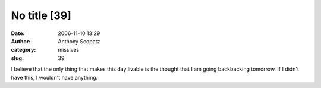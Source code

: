 No title [39]
#############
:date: 2006-11-10 13:29
:author: Anthony Scopatz
:category: missives
:slug: 39

I believe that the only thing that makes this day livable is the thought
that I am going backbacking tomorrow. If I didn't have this, I wouldn't
have anything.
